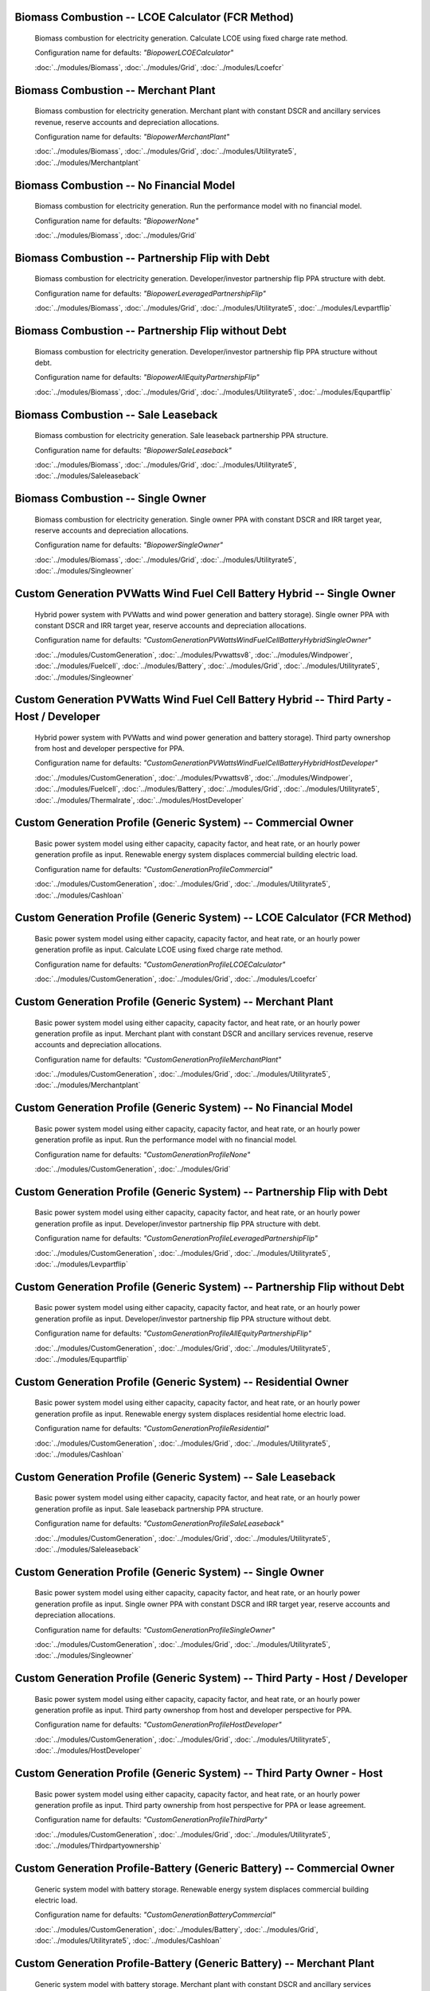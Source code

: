 Biomass Combustion -- LCOE Calculator (FCR Method)
---------------------------------------------------------------------------------

      Biomass combustion for electricity generation. Calculate LCOE using fixed charge rate method.

      Configuration name for defaults: *"BiopowerLCOECalculator"*

      :doc:`../modules/Biomass`, :doc:`../modules/Grid`, :doc:`../modules/Lcoefcr`

Biomass Combustion -- Merchant Plant
---------------------------------------------------------------------------------

      Biomass combustion for electricity generation. Merchant plant with constant DSCR and ancillary services revenue, reserve accounts and depreciation allocations.

      Configuration name for defaults: *"BiopowerMerchantPlant"*

      :doc:`../modules/Biomass`, :doc:`../modules/Grid`, :doc:`../modules/Utilityrate5`, :doc:`../modules/Merchantplant`

Biomass Combustion -- No Financial Model
---------------------------------------------------------------------------------

      Biomass combustion for electricity generation. Run the performance model with no financial model.

      Configuration name for defaults: *"BiopowerNone"*

      :doc:`../modules/Biomass`, :doc:`../modules/Grid`

Biomass Combustion -- Partnership Flip with Debt
---------------------------------------------------------------------------------

      Biomass combustion for electricity generation. Developer/investor partnership flip PPA structure with debt.

      Configuration name for defaults: *"BiopowerLeveragedPartnershipFlip"*

      :doc:`../modules/Biomass`, :doc:`../modules/Grid`, :doc:`../modules/Utilityrate5`, :doc:`../modules/Levpartflip`

Biomass Combustion -- Partnership Flip without Debt
---------------------------------------------------------------------------------

      Biomass combustion for electricity generation. Developer/investor partnership flip PPA structure without debt.

      Configuration name for defaults: *"BiopowerAllEquityPartnershipFlip"*

      :doc:`../modules/Biomass`, :doc:`../modules/Grid`, :doc:`../modules/Utilityrate5`, :doc:`../modules/Equpartflip`

Biomass Combustion -- Sale Leaseback
---------------------------------------------------------------------------------

      Biomass combustion for electricity generation. Sale leaseback partnership PPA structure.

      Configuration name for defaults: *"BiopowerSaleLeaseback"*

      :doc:`../modules/Biomass`, :doc:`../modules/Grid`, :doc:`../modules/Utilityrate5`, :doc:`../modules/Saleleaseback`

Biomass Combustion -- Single Owner
---------------------------------------------------------------------------------

      Biomass combustion for electricity generation. Single owner PPA with constant DSCR and IRR target year, reserve accounts and depreciation allocations.

      Configuration name for defaults: *"BiopowerSingleOwner"*

      :doc:`../modules/Biomass`, :doc:`../modules/Grid`, :doc:`../modules/Utilityrate5`, :doc:`../modules/Singleowner`

Custom Generation PVWatts Wind Fuel Cell Battery Hybrid -- Single Owner
---------------------------------------------------------------------------------

      Hybrid power system with PVWatts and wind power generation and battery storage). Single owner PPA with constant DSCR and IRR target year, reserve accounts and depreciation allocations.

      Configuration name for defaults: *"CustomGenerationPVWattsWindFuelCellBatteryHybridSingleOwner"*

      :doc:`../modules/CustomGeneration`, :doc:`../modules/Pvwattsv8`, :doc:`../modules/Windpower`, :doc:`../modules/Fuelcell`, :doc:`../modules/Battery`, :doc:`../modules/Grid`, :doc:`../modules/Utilityrate5`, :doc:`../modules/Singleowner`

Custom Generation PVWatts Wind Fuel Cell Battery Hybrid -- Third Party - Host / Developer
---------------------------------------------------------------------------------

      Hybrid power system with PVWatts and wind power generation and battery storage). Third party ownershop from host and developer perspective for PPA.

      Configuration name for defaults: *"CustomGenerationPVWattsWindFuelCellBatteryHybridHostDeveloper"*

      :doc:`../modules/CustomGeneration`, :doc:`../modules/Pvwattsv8`, :doc:`../modules/Windpower`, :doc:`../modules/Fuelcell`, :doc:`../modules/Battery`, :doc:`../modules/Grid`, :doc:`../modules/Utilityrate5`, :doc:`../modules/Thermalrate`, :doc:`../modules/HostDeveloper`

Custom Generation Profile (Generic System) -- Commercial Owner
---------------------------------------------------------------------------------

      Basic power system model using either capacity, capacity factor, and heat rate, or an hourly power generation profile as input. Renewable energy system displaces commercial building electric load.

      Configuration name for defaults: *"CustomGenerationProfileCommercial"*

      :doc:`../modules/CustomGeneration`, :doc:`../modules/Grid`, :doc:`../modules/Utilityrate5`, :doc:`../modules/Cashloan`

Custom Generation Profile (Generic System) -- LCOE Calculator (FCR Method)
---------------------------------------------------------------------------------

      Basic power system model using either capacity, capacity factor, and heat rate, or an hourly power generation profile as input. Calculate LCOE using fixed charge rate method.

      Configuration name for defaults: *"CustomGenerationProfileLCOECalculator"*

      :doc:`../modules/CustomGeneration`, :doc:`../modules/Grid`, :doc:`../modules/Lcoefcr`

Custom Generation Profile (Generic System) -- Merchant Plant
---------------------------------------------------------------------------------

      Basic power system model using either capacity, capacity factor, and heat rate, or an hourly power generation profile as input. Merchant plant with constant DSCR and ancillary services revenue, reserve accounts and depreciation allocations.

      Configuration name for defaults: *"CustomGenerationProfileMerchantPlant"*

      :doc:`../modules/CustomGeneration`, :doc:`../modules/Grid`, :doc:`../modules/Utilityrate5`, :doc:`../modules/Merchantplant`

Custom Generation Profile (Generic System) -- No Financial Model
---------------------------------------------------------------------------------

      Basic power system model using either capacity, capacity factor, and heat rate, or an hourly power generation profile as input. Run the performance model with no financial model.

      Configuration name for defaults: *"CustomGenerationProfileNone"*

      :doc:`../modules/CustomGeneration`, :doc:`../modules/Grid`

Custom Generation Profile (Generic System) -- Partnership Flip with Debt
---------------------------------------------------------------------------------

      Basic power system model using either capacity, capacity factor, and heat rate, or an hourly power generation profile as input. Developer/investor partnership flip PPA structure with debt.

      Configuration name for defaults: *"CustomGenerationProfileLeveragedPartnershipFlip"*

      :doc:`../modules/CustomGeneration`, :doc:`../modules/Grid`, :doc:`../modules/Utilityrate5`, :doc:`../modules/Levpartflip`

Custom Generation Profile (Generic System) -- Partnership Flip without Debt
---------------------------------------------------------------------------------

      Basic power system model using either capacity, capacity factor, and heat rate, or an hourly power generation profile as input. Developer/investor partnership flip PPA structure without debt.

      Configuration name for defaults: *"CustomGenerationProfileAllEquityPartnershipFlip"*

      :doc:`../modules/CustomGeneration`, :doc:`../modules/Grid`, :doc:`../modules/Utilityrate5`, :doc:`../modules/Equpartflip`

Custom Generation Profile (Generic System) -- Residential Owner
---------------------------------------------------------------------------------

      Basic power system model using either capacity, capacity factor, and heat rate, or an hourly power generation profile as input. Renewable energy system displaces residential home electric load.

      Configuration name for defaults: *"CustomGenerationProfileResidential"*

      :doc:`../modules/CustomGeneration`, :doc:`../modules/Grid`, :doc:`../modules/Utilityrate5`, :doc:`../modules/Cashloan`

Custom Generation Profile (Generic System) -- Sale Leaseback
---------------------------------------------------------------------------------

      Basic power system model using either capacity, capacity factor, and heat rate, or an hourly power generation profile as input. Sale leaseback partnership PPA structure.

      Configuration name for defaults: *"CustomGenerationProfileSaleLeaseback"*

      :doc:`../modules/CustomGeneration`, :doc:`../modules/Grid`, :doc:`../modules/Utilityrate5`, :doc:`../modules/Saleleaseback`

Custom Generation Profile (Generic System) -- Single Owner
---------------------------------------------------------------------------------

      Basic power system model using either capacity, capacity factor, and heat rate, or an hourly power generation profile as input. Single owner PPA with constant DSCR and IRR target year, reserve accounts and depreciation allocations.

      Configuration name for defaults: *"CustomGenerationProfileSingleOwner"*

      :doc:`../modules/CustomGeneration`, :doc:`../modules/Grid`, :doc:`../modules/Utilityrate5`, :doc:`../modules/Singleowner`

Custom Generation Profile (Generic System) -- Third Party - Host / Developer
---------------------------------------------------------------------------------

      Basic power system model using either capacity, capacity factor, and heat rate, or an hourly power generation profile as input. Third party ownershop from host and developer perspective for PPA.

      Configuration name for defaults: *"CustomGenerationProfileHostDeveloper"*

      :doc:`../modules/CustomGeneration`, :doc:`../modules/Grid`, :doc:`../modules/Utilityrate5`, :doc:`../modules/HostDeveloper`

Custom Generation Profile (Generic System) -- Third Party Owner - Host
---------------------------------------------------------------------------------

      Basic power system model using either capacity, capacity factor, and heat rate, or an hourly power generation profile as input. Third party ownership from host perspective for PPA or lease agreement.

      Configuration name for defaults: *"CustomGenerationProfileThirdParty"*

      :doc:`../modules/CustomGeneration`, :doc:`../modules/Grid`, :doc:`../modules/Utilityrate5`, :doc:`../modules/Thirdpartyownership`

Custom Generation Profile-Battery (Generic Battery) -- Commercial Owner
---------------------------------------------------------------------------------

      Generic system model with battery storage. Renewable energy system displaces commercial building electric load.

      Configuration name for defaults: *"CustomGenerationBatteryCommercial"*

      :doc:`../modules/CustomGeneration`, :doc:`../modules/Battery`, :doc:`../modules/Grid`, :doc:`../modules/Utilityrate5`, :doc:`../modules/Cashloan`

Custom Generation Profile-Battery (Generic Battery) -- Merchant Plant
---------------------------------------------------------------------------------

      Generic system model with battery storage. Merchant plant with constant DSCR and ancillary services revenue, reserve accounts and depreciation allocations.

      Configuration name for defaults: *"CustomGenerationBatteryMerchantPlant"*

      :doc:`../modules/CustomGeneration`, :doc:`../modules/Battery`, :doc:`../modules/Grid`, :doc:`../modules/Utilityrate5`, :doc:`../modules/Merchantplant`

Custom Generation Profile-Battery (Generic Battery) -- Partnership Flip with Debt
---------------------------------------------------------------------------------

      Generic system model with battery storage. Developer/investor partnership flip PPA structure with debt.

      Configuration name for defaults: *"CustomGenerationBatteryLeveragedPartnershipFlip"*

      :doc:`../modules/CustomGeneration`, :doc:`../modules/Battery`, :doc:`../modules/Grid`, :doc:`../modules/Utilityrate5`, :doc:`../modules/Levpartflip`

Custom Generation Profile-Battery (Generic Battery) -- Partnership Flip without Debt
---------------------------------------------------------------------------------

      Generic system model with battery storage. Developer/investor partnership flip PPA structure without debt.

      Configuration name for defaults: *"CustomGenerationBatteryAllEquityPartnershipFlip"*

      :doc:`../modules/CustomGeneration`, :doc:`../modules/Battery`, :doc:`../modules/Grid`, :doc:`../modules/Utilityrate5`, :doc:`../modules/Equpartflip`

Custom Generation Profile-Battery (Generic Battery) -- Residential Owner
---------------------------------------------------------------------------------

      Generic system model with battery storage. Renewable energy system displaces residential home electric load.

      Configuration name for defaults: *"CustomGenerationBatteryResidential"*

      :doc:`../modules/CustomGeneration`, :doc:`../modules/Battery`, :doc:`../modules/Grid`, :doc:`../modules/Utilityrate5`, :doc:`../modules/Cashloan`

Custom Generation Profile-Battery (Generic Battery) -- Sale Leaseback
---------------------------------------------------------------------------------

      Generic system model with battery storage. Sale leaseback partnership PPA structure.

      Configuration name for defaults: *"CustomGenerationBatterySaleLeaseback"*

      :doc:`../modules/CustomGeneration`, :doc:`../modules/Battery`, :doc:`../modules/Grid`, :doc:`../modules/Utilityrate5`, :doc:`../modules/Saleleaseback`

Custom Generation Profile-Battery (Generic Battery) -- Single Owner
---------------------------------------------------------------------------------

      Generic system model with battery storage. Single owner PPA with constant DSCR and IRR target year, reserve accounts and depreciation allocations.

      Configuration name for defaults: *"CustomGenerationBatterySingleOwner"*

      :doc:`../modules/CustomGeneration`, :doc:`../modules/Battery`, :doc:`../modules/Grid`, :doc:`../modules/Utilityrate5`, :doc:`../modules/Singleowner`

Custom Generation Profile-Battery (Generic Battery) -- Third Party - Host / Developer
---------------------------------------------------------------------------------

      Generic system model with battery storage. Third party ownershop from host and developer perspective for PPA.

      Configuration name for defaults: *"CustomGenerationBatteryHostDeveloper"*

      :doc:`../modules/CustomGeneration`, :doc:`../modules/Battery`, :doc:`../modules/Grid`, :doc:`../modules/Utilityrate5`, :doc:`../modules/HostDeveloper`

Custom Generation Profile-Battery (Generic Battery) -- Third Party Owner - Host
---------------------------------------------------------------------------------

      Generic system model with battery storage. Third party ownership from host perspective for PPA or lease agreement.

      Configuration name for defaults: *"CustomGenerationBatteryThirdParty"*

      :doc:`../modules/CustomGeneration`, :doc:`../modules/Battery`, :doc:`../modules/Grid`, :doc:`../modules/Utilityrate5`, :doc:`../modules/Thirdpartyownership`

Detailed PV Model -- Commercial Owner
---------------------------------------------------------------------------------

      Photovoltaic system using detailed photovoltaic model with separate module and inverter component models. Renewable energy system displaces commercial building electric load.

      Configuration name for defaults: *"FlatPlatePVCommercial"*

      :doc:`../modules/Pvsamv1`, :doc:`../modules/Grid`, :doc:`../modules/Utilityrate5`, :doc:`../modules/Cashloan`

Detailed PV Model -- LCOE Calculator (FCR Method)
---------------------------------------------------------------------------------

      Photovoltaic system using detailed photovoltaic model with separate module and inverter component models. Calculate LCOE using fixed charge rate method.

      Configuration name for defaults: *"FlatPlatePVLCOECalculator"*

      :doc:`../modules/Pvsamv1`, :doc:`../modules/Grid`, :doc:`../modules/Lcoefcr`

Detailed PV Model -- Merchant Plant
---------------------------------------------------------------------------------

      Photovoltaic system using detailed photovoltaic model with separate module and inverter component models. Merchant plant with constant DSCR and ancillary services revenue, reserve accounts and depreciation allocations.

      Configuration name for defaults: *"FlatPlatePVMerchantPlant"*

      :doc:`../modules/Pvsamv1`, :doc:`../modules/Grid`, :doc:`../modules/Utilityrate5`, :doc:`../modules/Merchantplant`

Detailed PV Model -- No Financial Model
---------------------------------------------------------------------------------

      Photovoltaic system using detailed photovoltaic model with separate module and inverter component models. Run the performance model with no financial model.

      Configuration name for defaults: *"FlatPlatePVNone"*

      :doc:`../modules/Pvsamv1`, :doc:`../modules/Grid`

Detailed PV Model -- Partnership Flip with Debt
---------------------------------------------------------------------------------

      Photovoltaic system using detailed photovoltaic model with separate module and inverter component models. Developer/investor partnership flip PPA structure with debt.

      Configuration name for defaults: *"FlatPlatePVLeveragedPartnershipFlip"*

      :doc:`../modules/Pvsamv1`, :doc:`../modules/Grid`, :doc:`../modules/Utilityrate5`, :doc:`../modules/Levpartflip`

Detailed PV Model -- Partnership Flip without Debt
---------------------------------------------------------------------------------

      Photovoltaic system using detailed photovoltaic model with separate module and inverter component models. Developer/investor partnership flip PPA structure without debt.

      Configuration name for defaults: *"FlatPlatePVAllEquityPartnershipFlip"*

      :doc:`../modules/Pvsamv1`, :doc:`../modules/Grid`, :doc:`../modules/Utilityrate5`, :doc:`../modules/Equpartflip`

Detailed PV Model -- Residential Owner
---------------------------------------------------------------------------------

      Photovoltaic system using detailed photovoltaic model with separate module and inverter component models. Renewable energy system displaces residential home electric load.

      Configuration name for defaults: *"FlatPlatePVResidential"*

      :doc:`../modules/Belpe`, :doc:`../modules/Pvsamv1`, :doc:`../modules/Grid`, :doc:`../modules/Utilityrate5`, :doc:`../modules/Cashloan`

Detailed PV Model -- Sale Leaseback
---------------------------------------------------------------------------------

      Photovoltaic system using detailed photovoltaic model with separate module and inverter component models. Sale leaseback partnership PPA structure.

      Configuration name for defaults: *"FlatPlatePVSaleLeaseback"*

      :doc:`../modules/Pvsamv1`, :doc:`../modules/Grid`, :doc:`../modules/Utilityrate5`, :doc:`../modules/Saleleaseback`

Detailed PV Model -- Single Owner
---------------------------------------------------------------------------------

      Photovoltaic system using detailed photovoltaic model with separate module and inverter component models. Single owner PPA with constant DSCR and IRR target year, reserve accounts and depreciation allocations.

      Configuration name for defaults: *"FlatPlatePVSingleOwner"*

      :doc:`../modules/Pvsamv1`, :doc:`../modules/Grid`, :doc:`../modules/Utilityrate5`, :doc:`../modules/Singleowner`

Detailed PV Model -- Third Party - Host / Developer
---------------------------------------------------------------------------------

      Photovoltaic system using detailed photovoltaic model with separate module and inverter component models. Third party ownershop from host and developer perspective for PPA.

      Configuration name for defaults: *"FlatPlatePVHostDeveloper"*

      :doc:`../modules/Pvsamv1`, :doc:`../modules/Grid`, :doc:`../modules/Utilityrate5`, :doc:`../modules/HostDeveloper`

Detailed PV Model -- Third Party Owner - Host
---------------------------------------------------------------------------------

      Photovoltaic system using detailed photovoltaic model with separate module and inverter component models. Third party ownership from host perspective for PPA or lease agreement.

      Configuration name for defaults: *"FlatPlatePVThirdParty"*

      :doc:`../modules/Belpe`, :doc:`../modules/Pvsamv1`, :doc:`../modules/Grid`, :doc:`../modules/Utilityrate5`, :doc:`../modules/Thirdpartyownership`

Detailed PV-Battery -- Commercial Owner
---------------------------------------------------------------------------------

      Detailed photovoltaic model with battery storage. Renewable energy system displaces commercial building electric load.

      Configuration name for defaults: *"PVBatteryCommercial"*

      :doc:`../modules/Pvsamv1`, :doc:`../modules/Grid`, :doc:`../modules/Utilityrate5`, :doc:`../modules/Cashloan`

Detailed PV-Battery -- Merchant Plant
---------------------------------------------------------------------------------

      Detailed photovoltaic model with battery storage. Merchant plant with constant DSCR and ancillary services revenue, reserve accounts and depreciation allocations.

      Configuration name for defaults: *"PVBatteryMerchantPlant"*

      :doc:`../modules/Pvsamv1`, :doc:`../modules/Grid`, :doc:`../modules/Utilityrate5`, :doc:`../modules/Merchantplant`

Detailed PV-Battery -- Partnership Flip with Debt
---------------------------------------------------------------------------------

      Detailed photovoltaic model with battery storage. Developer/investor partnership flip PPA structure with debt.

      Configuration name for defaults: *"PVBatteryLeveragedPartnershipFlip"*

      :doc:`../modules/Pvsamv1`, :doc:`../modules/Grid`, :doc:`../modules/Utilityrate5`, :doc:`../modules/Levpartflip`

Detailed PV-Battery -- Partnership Flip without Debt
---------------------------------------------------------------------------------

      Detailed photovoltaic model with battery storage. Developer/investor partnership flip PPA structure without debt.

      Configuration name for defaults: *"PVBatteryAllEquityPartnershipFlip"*

      :doc:`../modules/Pvsamv1`, :doc:`../modules/Grid`, :doc:`../modules/Utilityrate5`, :doc:`../modules/Equpartflip`

Detailed PV-Battery -- Residential Owner
---------------------------------------------------------------------------------

      Detailed photovoltaic model with battery storage. Renewable energy system displaces residential home electric load.

      Configuration name for defaults: *"PVBatteryResidential"*

      :doc:`../modules/Belpe`, :doc:`../modules/Pvsamv1`, :doc:`../modules/Grid`, :doc:`../modules/Utilityrate5`, :doc:`../modules/Cashloan`

Detailed PV-Battery -- Sale Leaseback
---------------------------------------------------------------------------------

      Detailed photovoltaic model with battery storage. Sale leaseback partnership PPA structure.

      Configuration name for defaults: *"PVBatterySaleLeaseback"*

      :doc:`../modules/Pvsamv1`, :doc:`../modules/Grid`, :doc:`../modules/Utilityrate5`, :doc:`../modules/Saleleaseback`

Detailed PV-Battery -- Single Owner
---------------------------------------------------------------------------------

      Detailed photovoltaic model with battery storage. Single owner PPA with constant DSCR and IRR target year, reserve accounts and depreciation allocations.

      Configuration name for defaults: *"PVBatterySingleOwner"*

      :doc:`../modules/Pvsamv1`, :doc:`../modules/Grid`, :doc:`../modules/Utilityrate5`, :doc:`../modules/Singleowner`

Detailed PV-Battery -- Third Party - Host / Developer
---------------------------------------------------------------------------------

      Detailed photovoltaic model with battery storage. Third party ownershop from host and developer perspective for PPA.

      Configuration name for defaults: *"PVBatteryHostDeveloper"*

      :doc:`../modules/Pvsamv1`, :doc:`../modules/Grid`, :doc:`../modules/Utilityrate5`, :doc:`../modules/HostDeveloper`

Detailed PV-Battery -- Third Party Owner - Host
---------------------------------------------------------------------------------

      Detailed photovoltaic model with battery storage. Third party ownership from host perspective for PPA or lease agreement.

      Configuration name for defaults: *"PVBatteryThirdParty"*

      :doc:`../modules/Belpe`, :doc:`../modules/Pvsamv1`, :doc:`../modules/Grid`, :doc:`../modules/Utilityrate5`, :doc:`../modules/Thirdpartyownership`

Electric Thermal Energy Storage -- Single Owner
---------------------------------------------------------------------------------

      Electric thermal energy storage. Single owner PPA with constant DSCR and IRR target year, reserve accounts and depreciation allocations.

      Configuration name for defaults: *"ETESSingleOwner"*

      :doc:`../modules/EtesElectricResistance`, :doc:`../modules/Singleowner`

Fuel Cell - PV - Battery -- Commercial Owner
---------------------------------------------------------------------------------

      Fuel cell with photovoltaic system and optional electric battery for commercial building or PPA project applications. Renewable energy system displaces commercial building electric load.

      Configuration name for defaults: *"FuelCellCommercial"*

      :doc:`../modules/Pvwattsv8`, :doc:`../modules/Fuelcell`, :doc:`../modules/Battery`, :doc:`../modules/Grid`, :doc:`../modules/Utilityrate5`, :doc:`../modules/Thermalrate`, :doc:`../modules/Cashloan`

Fuel Cell - PV - Battery -- Single Owner
---------------------------------------------------------------------------------

      Fuel cell with photovoltaic system and optional electric battery for commercial building or PPA project applications. Single owner PPA with constant DSCR and IRR target year, reserve accounts and depreciation allocations.

      Configuration name for defaults: *"FuelCellSingleOwner"*

      :doc:`../modules/Pvwattsv8`, :doc:`../modules/Fuelcell`, :doc:`../modules/Battery`, :doc:`../modules/Grid`, :doc:`../modules/Utilityrate5`, :doc:`../modules/Thermalrate`, :doc:`../modules/Singleowner`

Generic Solar Model -- Commercial Owner
---------------------------------------------------------------------------------

      CSP power system with solar field modeled using a table of optical efficiency values. Renewable energy system displaces commercial building electric load.

      Configuration name for defaults: *"GenericCSPSystemCommercial"*

      :doc:`../modules/TcsgenericSolar`, :doc:`../modules/Grid`, :doc:`../modules/Utilityrate5`, :doc:`../modules/Cashloan`

Generic Solar Model -- LCOE Calculator (FCR Method)
---------------------------------------------------------------------------------

      CSP power system with solar field modeled using a table of optical efficiency values. Calculate LCOE using fixed charge rate method.

      Configuration name for defaults: *"GenericCSPSystemLCOECalculator"*

      :doc:`../modules/TcsgenericSolar`, :doc:`../modules/Grid`, :doc:`../modules/Lcoefcr`

Generic Solar Model -- Merchant Plant
---------------------------------------------------------------------------------

      CSP power system with solar field modeled using a table of optical efficiency values. Merchant plant with constant DSCR and ancillary services revenue, reserve accounts and depreciation allocations.

      Configuration name for defaults: *"GenericCSPSystemMerchantPlant"*

      :doc:`../modules/TcsgenericSolar`, :doc:`../modules/Grid`, :doc:`../modules/Utilityrate5`, :doc:`../modules/Merchantplant`

Generic Solar Model -- No Financial Model
---------------------------------------------------------------------------------

      CSP power system with solar field modeled using a table of optical efficiency values. Run the performance model with no financial model.

      Configuration name for defaults: *"GenericCSPSystemNone"*

      :doc:`../modules/TcsgenericSolar`, :doc:`../modules/Grid`

Generic Solar Model -- Partnership Flip with Debt
---------------------------------------------------------------------------------

      CSP power system with solar field modeled using a table of optical efficiency values. Developer/investor partnership flip PPA structure with debt.

      Configuration name for defaults: *"GenericCSPSystemLeveragedPartnershipFlip"*

      :doc:`../modules/TcsgenericSolar`, :doc:`../modules/Grid`, :doc:`../modules/Utilityrate5`, :doc:`../modules/Levpartflip`

Generic Solar Model -- Partnership Flip without Debt
---------------------------------------------------------------------------------

      CSP power system with solar field modeled using a table of optical efficiency values. Developer/investor partnership flip PPA structure without debt.

      Configuration name for defaults: *"GenericCSPSystemAllEquityPartnershipFlip"*

      :doc:`../modules/TcsgenericSolar`, :doc:`../modules/Grid`, :doc:`../modules/Utilityrate5`, :doc:`../modules/Equpartflip`

Generic Solar Model -- Sale Leaseback
---------------------------------------------------------------------------------

      CSP power system with solar field modeled using a table of optical efficiency values. Sale leaseback partnership PPA structure.

      Configuration name for defaults: *"GenericCSPSystemSaleLeaseback"*

      :doc:`../modules/TcsgenericSolar`, :doc:`../modules/Grid`, :doc:`../modules/Utilityrate5`, :doc:`../modules/Saleleaseback`

Generic Solar Model -- Single Owner
---------------------------------------------------------------------------------

      CSP power system with solar field modeled using a table of optical efficiency values. Single owner PPA with constant DSCR and IRR target year, reserve accounts and depreciation allocations.

      Configuration name for defaults: *"GenericCSPSystemSingleOwner"*

      :doc:`../modules/TcsgenericSolar`, :doc:`../modules/Grid`, :doc:`../modules/Utilityrate5`, :doc:`../modules/Singleowner`

Geothermal -- LCOE Calculator (FCR Method)
---------------------------------------------------------------------------------

      Geothermal power model for hydrothermal and EGS systems with flash or binary conversion. Calculate LCOE using fixed charge rate method.

      Configuration name for defaults: *"GeothermalPowerLCOECalculator"*

      :doc:`../modules/Geothermal`, :doc:`../modules/Grid`, :doc:`../modules/Lcoefcr`

Geothermal -- Merchant Plant
---------------------------------------------------------------------------------

      Geothermal power model for hydrothermal and EGS systems with flash or binary conversion. Merchant plant with constant DSCR and ancillary services revenue, reserve accounts and depreciation allocations.

      Configuration name for defaults: *"GeothermalPowerMerchantPlant"*

      :doc:`../modules/Geothermal`, :doc:`../modules/Grid`, :doc:`../modules/Utilityrate5`, :doc:`../modules/Merchantplant`

Geothermal -- No Financial Model
---------------------------------------------------------------------------------

      Geothermal power model for hydrothermal and EGS systems with flash or binary conversion. Run the performance model with no financial model.

      Configuration name for defaults: *"GeothermalPowerNone"*

      :doc:`../modules/Geothermal`, :doc:`../modules/Grid`

Geothermal -- Partnership Flip with Debt
---------------------------------------------------------------------------------

      Geothermal power model for hydrothermal and EGS systems with flash or binary conversion. Developer/investor partnership flip PPA structure with debt.

      Configuration name for defaults: *"GeothermalPowerLeveragedPartnershipFlip"*

      :doc:`../modules/Geothermal`, :doc:`../modules/Grid`, :doc:`../modules/Utilityrate5`, :doc:`../modules/Levpartflip`

Geothermal -- Partnership Flip without Debt
---------------------------------------------------------------------------------

      Geothermal power model for hydrothermal and EGS systems with flash or binary conversion. Developer/investor partnership flip PPA structure without debt.

      Configuration name for defaults: *"GeothermalPowerAllEquityPartnershipFlip"*

      :doc:`../modules/Geothermal`, :doc:`../modules/Grid`, :doc:`../modules/Utilityrate5`, :doc:`../modules/Equpartflip`

Geothermal -- Sale Leaseback
---------------------------------------------------------------------------------

      Geothermal power model for hydrothermal and EGS systems with flash or binary conversion. Sale leaseback partnership PPA structure.

      Configuration name for defaults: *"GeothermalPowerSaleLeaseback"*

      :doc:`../modules/Geothermal`, :doc:`../modules/Grid`, :doc:`../modules/Utilityrate5`, :doc:`../modules/Saleleaseback`

Geothermal -- Single Owner
---------------------------------------------------------------------------------

      Geothermal power model for hydrothermal and EGS systems with flash or binary conversion. Single owner PPA with constant DSCR and IRR target year, reserve accounts and depreciation allocations.

      Configuration name for defaults: *"GeothermalPowerSingleOwner"*

      :doc:`../modules/Geothermal`, :doc:`../modules/Grid`, :doc:`../modules/Utilityrate5`, :doc:`../modules/Singleowner`

High Concentration PV -- LCOE Calculator (FCR Method)
---------------------------------------------------------------------------------

      Concentrating photovoltaic system with a high concentration photovoltaic module model and separate inverter model. Calculate LCOE using fixed charge rate method.

      Configuration name for defaults: *"HighXConcentratingPVLCOECalculator"*

      :doc:`../modules/Hcpv`, :doc:`../modules/Grid`, :doc:`../modules/Lcoefcr`

High Concentration PV -- Merchant Plant
---------------------------------------------------------------------------------

      Concentrating photovoltaic system with a high concentration photovoltaic module model and separate inverter model. Merchant plant with constant DSCR and ancillary services revenue, reserve accounts and depreciation allocations.

      Configuration name for defaults: *"HighXConcentratingPVMerchantPlant"*

      :doc:`../modules/Hcpv`, :doc:`../modules/Grid`, :doc:`../modules/Utilityrate5`, :doc:`../modules/Merchantplant`

High Concentration PV -- No Financial Model
---------------------------------------------------------------------------------

      Concentrating photovoltaic system with a high concentration photovoltaic module model and separate inverter model. Run the performance model with no financial model.

      Configuration name for defaults: *"HighXConcentratingPVNone"*

      :doc:`../modules/Hcpv`, :doc:`../modules/Grid`

High Concentration PV -- Partnership Flip with Debt
---------------------------------------------------------------------------------

      Concentrating photovoltaic system with a high concentration photovoltaic module model and separate inverter model. Developer/investor partnership flip PPA structure with debt.

      Configuration name for defaults: *"HighXConcentratingPVLeveragedPartnershipFlip"*

      :doc:`../modules/Hcpv`, :doc:`../modules/Grid`, :doc:`../modules/Utilityrate5`, :doc:`../modules/Levpartflip`

High Concentration PV -- Partnership Flip without Debt
---------------------------------------------------------------------------------

      Concentrating photovoltaic system with a high concentration photovoltaic module model and separate inverter model. Developer/investor partnership flip PPA structure without debt.

      Configuration name for defaults: *"HighXConcentratingPVAllEquityPartnershipFlip"*

      :doc:`../modules/Hcpv`, :doc:`../modules/Grid`, :doc:`../modules/Utilityrate5`, :doc:`../modules/Equpartflip`

High Concentration PV -- Sale Leaseback
---------------------------------------------------------------------------------

      Concentrating photovoltaic system with a high concentration photovoltaic module model and separate inverter model. Sale leaseback partnership PPA structure.

      Configuration name for defaults: *"HighXConcentratingPVSaleLeaseback"*

      :doc:`../modules/Hcpv`, :doc:`../modules/Grid`, :doc:`../modules/Utilityrate5`, :doc:`../modules/Saleleaseback`

High Concentration PV -- Single Owner
---------------------------------------------------------------------------------

      Concentrating photovoltaic system with a high concentration photovoltaic module model and separate inverter model. Single owner PPA with constant DSCR and IRR target year, reserve accounts and depreciation allocations.

      Configuration name for defaults: *"HighXConcentratingPVSingleOwner"*

      :doc:`../modules/Hcpv`, :doc:`../modules/Grid`, :doc:`../modules/Utilityrate5`, :doc:`../modules/Singleowner`

Linear Direct Steam -- 
---------------------------------------------------------------------------------

      Industrial process heat linear Fresnel collector system. .

      Configuration name for defaults: *"DSGLIPHLCOHCalculator"*

      :doc:`../modules/LinearFresnelDsgIph`, :doc:`../modules/IphToLcoefcr`, :doc:`../modules/Lcoefcr`

Linear Direct Steam -- No Financial Model
---------------------------------------------------------------------------------

      Industrial process heat linear Fresnel collector system. Run the performance model with no financial model.

      Configuration name for defaults: *"DSGLIPHNone"*

      :doc:`../modules/LinearFresnelDsgIph`

Linear Direct Steam -- Single Owner
---------------------------------------------------------------------------------

      Industrial process heat linear Fresnel collector system. Single owner PPA with constant DSCR and IRR target year, reserve accounts and depreciation allocations.

      Configuration name for defaults: *"DSGLIPHSingleOwner"*

      :doc:`../modules/LinearFresnelDsgIph`, :doc:`../modules/Utilityrate5`, :doc:`../modules/SingleownerHeat`

Linear Fresnel Direct Steam -- Commercial Owner
---------------------------------------------------------------------------------

      CSP power system that uses long small mirrors to line focus sunlight on fixed receiver tubes mounted above them.. Renewable energy system displaces commercial building electric load.

      Configuration name for defaults: *"DSLFCommercial"*

      :doc:`../modules/TcslinearFresnel`, :doc:`../modules/Grid`, :doc:`../modules/Utilityrate5`, :doc:`../modules/Cashloan`

Linear Fresnel Direct Steam -- LCOE Calculator (FCR Method)
---------------------------------------------------------------------------------

      CSP power system that uses long small mirrors to line focus sunlight on fixed receiver tubes mounted above them.. Calculate LCOE using fixed charge rate method.

      Configuration name for defaults: *"DSLFLCOECalculator"*

      :doc:`../modules/TcslinearFresnel`, :doc:`../modules/Grid`, :doc:`../modules/Lcoefcr`

Linear Fresnel Direct Steam -- Merchant Plant
---------------------------------------------------------------------------------

      CSP power system that uses long small mirrors to line focus sunlight on fixed receiver tubes mounted above them.. Merchant plant with constant DSCR and ancillary services revenue, reserve accounts and depreciation allocations.

      Configuration name for defaults: *"DSLFMerchantPlant"*

      :doc:`../modules/TcslinearFresnel`, :doc:`../modules/Grid`, :doc:`../modules/Utilityrate5`, :doc:`../modules/Merchantplant`

Linear Fresnel Direct Steam -- No Financial Model
---------------------------------------------------------------------------------

      CSP power system that uses long small mirrors to line focus sunlight on fixed receiver tubes mounted above them.. Run the performance model with no financial model.

      Configuration name for defaults: *"DSLFNone"*

      :doc:`../modules/TcslinearFresnel`, :doc:`../modules/Grid`

Linear Fresnel Direct Steam -- Partnership Flip with Debt
---------------------------------------------------------------------------------

      CSP power system that uses long small mirrors to line focus sunlight on fixed receiver tubes mounted above them.. Developer/investor partnership flip PPA structure with debt.

      Configuration name for defaults: *"DSLFLeveragedPartnershipFlip"*

      :doc:`../modules/TcslinearFresnel`, :doc:`../modules/Grid`, :doc:`../modules/Utilityrate5`, :doc:`../modules/Levpartflip`

Linear Fresnel Direct Steam -- Partnership Flip without Debt
---------------------------------------------------------------------------------

      CSP power system that uses long small mirrors to line focus sunlight on fixed receiver tubes mounted above them.. Developer/investor partnership flip PPA structure without debt.

      Configuration name for defaults: *"DSLFAllEquityPartnershipFlip"*

      :doc:`../modules/TcslinearFresnel`, :doc:`../modules/Grid`, :doc:`../modules/Utilityrate5`, :doc:`../modules/Equpartflip`

Linear Fresnel Direct Steam -- Sale Leaseback
---------------------------------------------------------------------------------

      CSP power system that uses long small mirrors to line focus sunlight on fixed receiver tubes mounted above them.. Sale leaseback partnership PPA structure.

      Configuration name for defaults: *"DSLFSaleLeaseback"*

      :doc:`../modules/TcslinearFresnel`, :doc:`../modules/Grid`, :doc:`../modules/Utilityrate5`, :doc:`../modules/Saleleaseback`

Linear Fresnel Direct Steam -- Single Owner
---------------------------------------------------------------------------------

      CSP power system that uses long small mirrors to line focus sunlight on fixed receiver tubes mounted above them.. Single owner PPA with constant DSCR and IRR target year, reserve accounts and depreciation allocations.

      Configuration name for defaults: *"DSLFSingleOwner"*

      :doc:`../modules/TcslinearFresnel`, :doc:`../modules/Grid`, :doc:`../modules/Utilityrate5`, :doc:`../modules/Singleowner`

Linear Fresnel Molten Salt -- Merchant Plant
---------------------------------------------------------------------------------

      CSP power system that uses long small mirrors to line focus sunlight on fixed receiver tubes mounted above them.. Merchant plant with constant DSCR and ancillary services revenue, reserve accounts and depreciation allocations.

      Configuration name for defaults: *"MSLFMerchantPlant"*

      :doc:`../modules/FresnelPhysical`, :doc:`../modules/Grid`, :doc:`../modules/Utilityrate5`, :doc:`../modules/Merchantplant`

Linear Fresnel Molten Salt -- Partnership Flip with Debt
---------------------------------------------------------------------------------

      CSP power system that uses long small mirrors to line focus sunlight on fixed receiver tubes mounted above them.. Developer/investor partnership flip PPA structure with debt.

      Configuration name for defaults: *"MSLFLeveragedPartnershipFlip"*

      :doc:`../modules/FresnelPhysical`, :doc:`../modules/Grid`, :doc:`../modules/Utilityrate5`, :doc:`../modules/Levpartflip`

Linear Fresnel Molten Salt -- Partnership Flip without Debt
---------------------------------------------------------------------------------

      CSP power system that uses long small mirrors to line focus sunlight on fixed receiver tubes mounted above them.. Developer/investor partnership flip PPA structure without debt.

      Configuration name for defaults: *"MSLFAllEquityPartnershipFlip"*

      :doc:`../modules/FresnelPhysical`, :doc:`../modules/Grid`, :doc:`../modules/Utilityrate5`, :doc:`../modules/Equpartflip`

Linear Fresnel Molten Salt -- Sale Leaseback
---------------------------------------------------------------------------------

      CSP power system that uses long small mirrors to line focus sunlight on fixed receiver tubes mounted above them.. Sale leaseback partnership PPA structure.

      Configuration name for defaults: *"MSLFSaleLeaseback"*

      :doc:`../modules/FresnelPhysical`, :doc:`../modules/Grid`, :doc:`../modules/Utilityrate5`, :doc:`../modules/Saleleaseback`

Linear Fresnel Molten Salt -- Single Owner
---------------------------------------------------------------------------------

      CSP power system that uses long small mirrors to line focus sunlight on fixed receiver tubes mounted above them.. Single owner PPA with constant DSCR and IRR target year, reserve accounts and depreciation allocations.

      Configuration name for defaults: *"MSLFSingleOwner"*

      :doc:`../modules/FresnelPhysical`, :doc:`../modules/Grid`, :doc:`../modules/Utilityrate5`, :doc:`../modules/Singleowner`

Linear Molten Salt -- 
---------------------------------------------------------------------------------

      Industrial process heat linear collector system with molten salt heat transfer fluid. .

      Configuration name for defaults: *"MSLFIPHLCOHCalculator"*

      :doc:`../modules/FresnelPhysicalIph`, :doc:`../modules/LcoefcrDesign`

Linear Molten Salt -- Commercial Owner
---------------------------------------------------------------------------------

      Industrial process heat linear collector system with molten salt heat transfer fluid. Renewable energy system displaces commercial building electric load.

      Configuration name for defaults: *"MSLFIPHCommercial"*

      :doc:`../modules/FresnelPhysicalIph`, :doc:`../modules/Utilityrate5`, :doc:`../modules/ThermalrateIph`, :doc:`../modules/CashloanHeat`

Linear Molten Salt -- No Financial Model
---------------------------------------------------------------------------------

      Industrial process heat linear collector system with molten salt heat transfer fluid. Run the performance model with no financial model.

      Configuration name for defaults: *"MSLFIPHNone"*

      :doc:`../modules/FresnelPhysicalIph`

Linear Molten Salt -- Single Owner
---------------------------------------------------------------------------------

      Industrial process heat linear collector system with molten salt heat transfer fluid. Single owner PPA with constant DSCR and IRR target year, reserve accounts and depreciation allocations.

      Configuration name for defaults: *"MSLFIPHSingleOwner"*

      :doc:`../modules/FresnelPhysicalIph`, :doc:`../modules/Utilityrate5`, :doc:`../modules/SingleownerHeat`

PVWatts -- Commercial Owner
---------------------------------------------------------------------------------

      Photovoltaic system using basic NREL PVWatts V8 algorithm. Does not do detailed degradation or loss modeling. If those are important, please use pvsamv1.. Renewable energy system displaces commercial building electric load.

      Configuration name for defaults: *"PVWattsCommercial"*

      :doc:`../modules/Pvwattsv8`, :doc:`../modules/Grid`, :doc:`../modules/Utilityrate5`, :doc:`../modules/Cashloan`

PVWatts -- Community Solar
---------------------------------------------------------------------------------

      Photovoltaic system using basic NREL PVWatts V8 algorithm. Does not do detailed degradation or loss modeling. If those are important, please use pvsamv1.. Community solar owner model.

      Configuration name for defaults: *"PVWattsCommunitySolar"*

      :doc:`../modules/Pvwattsv8`, :doc:`../modules/Grid`, :doc:`../modules/Communitysolar`

PVWatts -- LCOE Calculator (FCR Method)
---------------------------------------------------------------------------------

      Photovoltaic system using basic NREL PVWatts V8 algorithm. Does not do detailed degradation or loss modeling. If those are important, please use pvsamv1.. Calculate LCOE using fixed charge rate method.

      Configuration name for defaults: *"PVWattsLCOECalculator"*

      :doc:`../modules/Pvwattsv8`, :doc:`../modules/Grid`, :doc:`../modules/Lcoefcr`

PVWatts -- Merchant Plant
---------------------------------------------------------------------------------

      Photovoltaic system using basic NREL PVWatts V8 algorithm. Does not do detailed degradation or loss modeling. If those are important, please use pvsamv1.. Merchant plant with constant DSCR and ancillary services revenue, reserve accounts and depreciation allocations.

      Configuration name for defaults: *"PVWattsMerchantPlant"*

      :doc:`../modules/Pvwattsv8`, :doc:`../modules/Grid`, :doc:`../modules/Utilityrate5`, :doc:`../modules/Merchantplant`

PVWatts -- No Financial Model
---------------------------------------------------------------------------------

      Photovoltaic system using basic NREL PVWatts V8 algorithm. Does not do detailed degradation or loss modeling. If those are important, please use pvsamv1.. Run the performance model with no financial model.

      Configuration name for defaults: *"PVWattsNone"*

      :doc:`../modules/Pvwattsv8`, :doc:`../modules/Grid`

PVWatts -- Partnership Flip with Debt
---------------------------------------------------------------------------------

      Photovoltaic system using basic NREL PVWatts V8 algorithm. Does not do detailed degradation or loss modeling. If those are important, please use pvsamv1.. Developer/investor partnership flip PPA structure with debt.

      Configuration name for defaults: *"PVWattsLeveragedPartnershipFlip"*

      :doc:`../modules/Pvwattsv8`, :doc:`../modules/Grid`, :doc:`../modules/Utilityrate5`, :doc:`../modules/Levpartflip`

PVWatts -- Partnership Flip without Debt
---------------------------------------------------------------------------------

      Photovoltaic system using basic NREL PVWatts V8 algorithm. Does not do detailed degradation or loss modeling. If those are important, please use pvsamv1.. Developer/investor partnership flip PPA structure without debt.

      Configuration name for defaults: *"PVWattsAllEquityPartnershipFlip"*

      :doc:`../modules/Pvwattsv8`, :doc:`../modules/Grid`, :doc:`../modules/Utilityrate5`, :doc:`../modules/Equpartflip`

PVWatts -- Residential Owner
---------------------------------------------------------------------------------

      Photovoltaic system using basic NREL PVWatts V8 algorithm. Does not do detailed degradation or loss modeling. If those are important, please use pvsamv1.. Renewable energy system displaces residential home electric load.

      Configuration name for defaults: *"PVWattsResidential"*

      :doc:`../modules/Pvwattsv8`, :doc:`../modules/Belpe`, :doc:`../modules/Grid`, :doc:`../modules/Utilityrate5`, :doc:`../modules/Cashloan`

PVWatts -- Sale Leaseback
---------------------------------------------------------------------------------

      Photovoltaic system using basic NREL PVWatts V8 algorithm. Does not do detailed degradation or loss modeling. If those are important, please use pvsamv1.. Sale leaseback partnership PPA structure.

      Configuration name for defaults: *"PVWattsSaleLeaseback"*

      :doc:`../modules/Pvwattsv8`, :doc:`../modules/Grid`, :doc:`../modules/Utilityrate5`, :doc:`../modules/Saleleaseback`

PVWatts -- Single Owner
---------------------------------------------------------------------------------

      Photovoltaic system using basic NREL PVWatts V8 algorithm. Does not do detailed degradation or loss modeling. If those are important, please use pvsamv1.. Single owner PPA with constant DSCR and IRR target year, reserve accounts and depreciation allocations.

      Configuration name for defaults: *"PVWattsSingleOwner"*

      :doc:`../modules/Pvwattsv8`, :doc:`../modules/Grid`, :doc:`../modules/Utilityrate5`, :doc:`../modules/Singleowner`

PVWatts -- Third Party - Host / Developer
---------------------------------------------------------------------------------

      Photovoltaic system using basic NREL PVWatts V8 algorithm. Does not do detailed degradation or loss modeling. If those are important, please use pvsamv1.. Third party ownershop from host and developer perspective for PPA.

      Configuration name for defaults: *"PVWattsHostDeveloper"*

      :doc:`../modules/Pvwattsv8`, :doc:`../modules/Grid`, :doc:`../modules/Utilityrate5`, :doc:`../modules/HostDeveloper`

PVWatts -- Third Party Owner - Host
---------------------------------------------------------------------------------

      Photovoltaic system using basic NREL PVWatts V8 algorithm. Does not do detailed degradation or loss modeling. If those are important, please use pvsamv1.. Third party ownership from host perspective for PPA or lease agreement.

      Configuration name for defaults: *"PVWattsThirdParty"*

      :doc:`../modules/Pvwattsv8`, :doc:`../modules/Belpe`, :doc:`../modules/Grid`, :doc:`../modules/Utilityrate5`, :doc:`../modules/Thirdpartyownership`

PVWatts Wind Battery Hybrid -- Single Owner
---------------------------------------------------------------------------------

      Hybrid power system with PVWatts and wind power generation and battery storage). Single owner PPA with constant DSCR and IRR target year, reserve accounts and depreciation allocations.

      Configuration name for defaults: *"PVWattsWindBatteryHybridSingleOwner"*

      :doc:`../modules/Pvwattsv8`, :doc:`../modules/Windpower`, :doc:`../modules/Battery`, :doc:`../modules/Grid`, :doc:`../modules/Utilityrate5`, :doc:`../modules/Singleowner`

PVWatts Wind Battery Hybrid -- Third Party - Host / Developer
---------------------------------------------------------------------------------

      Hybrid power system with PVWatts and wind power generation and battery storage). Third party ownershop from host and developer perspective for PPA.

      Configuration name for defaults: *"PVWattsWindBatteryHybridHostDeveloper"*

      :doc:`../modules/Pvwattsv8`, :doc:`../modules/Windpower`, :doc:`../modules/Battery`, :doc:`../modules/Grid`, :doc:`../modules/Utilityrate5`, :doc:`../modules/HostDeveloper`

PVWatts Wind Fuel Cell Battery Hybrid -- Single Owner
---------------------------------------------------------------------------------

      Hybrid power system with PVWatts and wind power generation, fuel cell, and battery storage). Single owner PPA with constant DSCR and IRR target year, reserve accounts and depreciation allocations.

      Configuration name for defaults: *"PVWattsWindFuelCellBatteryHybridSingleOwner"*

      :doc:`../modules/Pvwattsv8`, :doc:`../modules/Windpower`, :doc:`../modules/Fuelcell`, :doc:`../modules/Battery`, :doc:`../modules/Grid`, :doc:`../modules/Utilityrate5`, :doc:`../modules/Singleowner`

PVWatts Wind Fuel Cell Battery Hybrid -- Third Party - Host / Developer
---------------------------------------------------------------------------------

      Hybrid power system with PVWatts and wind power generation, fuel cell, and battery storage). Third party ownershop from host and developer perspective for PPA.

      Configuration name for defaults: *"PVWattsWindFuelCellBatteryHybridHostDeveloper"*

      :doc:`../modules/Pvwattsv8`, :doc:`../modules/Windpower`, :doc:`../modules/Fuelcell`, :doc:`../modules/Battery`, :doc:`../modules/Grid`, :doc:`../modules/Utilityrate5`, :doc:`../modules/Thermalrate`, :doc:`../modules/HostDeveloper`

PVWatts-Battery -- Commercial Owner
---------------------------------------------------------------------------------

      PVWatts system model with battery storage. Renewable energy system displaces commercial building electric load.

      Configuration name for defaults: *"PVWattsBatteryCommercial"*

      :doc:`../modules/Pvwattsv8`, :doc:`../modules/Battwatts`, :doc:`../modules/Grid`, :doc:`../modules/Utilityrate5`, :doc:`../modules/Cashloan`

PVWatts-Battery -- Residential Owner
---------------------------------------------------------------------------------

      PVWatts system model with battery storage. Renewable energy system displaces residential home electric load.

      Configuration name for defaults: *"PVWattsBatteryResidential"*

      :doc:`../modules/Pvwattsv8`, :doc:`../modules/Belpe`, :doc:`../modules/Battwatts`, :doc:`../modules/Grid`, :doc:`../modules/Utilityrate5`, :doc:`../modules/Cashloan`

PVWatts-Battery -- Third Party - Host / Developer
---------------------------------------------------------------------------------

      PVWatts system model with battery storage. Third party ownershop from host and developer perspective for PPA.

      Configuration name for defaults: *"PVWattsBatteryHostDeveloper"*

      :doc:`../modules/Pvwattsv8`, :doc:`../modules/Battwatts`, :doc:`../modules/Grid`, :doc:`../modules/Utilityrate5`, :doc:`../modules/HostDeveloper`

PVWatts-Battery -- Third Party Owner - Host
---------------------------------------------------------------------------------

      PVWatts system model with battery storage. Third party ownership from host perspective for PPA or lease agreement.

      Configuration name for defaults: *"PVWattsBatteryThirdParty"*

      :doc:`../modules/Pvwattsv8`, :doc:`../modules/Belpe`, :doc:`../modules/Battwatts`, :doc:`../modules/Grid`, :doc:`../modules/Utilityrate5`, :doc:`../modules/Thirdpartyownership`

Parabolic Trough -- 
---------------------------------------------------------------------------------

      Industrial process heat parabolic trough system using heat transfer and thermodynamic component models. .

      Configuration name for defaults: *"PhysicalTroughIPHLCOHCalculator"*

      :doc:`../modules/TroughPhysicalIph`, :doc:`../modules/LcoefcrDesign`

Parabolic Trough -- Commercial Owner
---------------------------------------------------------------------------------

      Industrial process heat parabolic trough system using heat transfer and thermodynamic component models. Renewable energy system displaces commercial building electric load.

      Configuration name for defaults: *"PhysicalTroughIPHCommercial"*

      :doc:`../modules/TroughPhysicalIph`, :doc:`../modules/Utilityrate5`, :doc:`../modules/ThermalrateIph`, :doc:`../modules/CashloanHeat`

Parabolic Trough -- No Financial Model
---------------------------------------------------------------------------------

      Industrial process heat parabolic trough system using heat transfer and thermodynamic component models. Run the performance model with no financial model.

      Configuration name for defaults: *"PhysicalTroughIPHNone"*

      :doc:`../modules/TroughPhysicalIph`

Parabolic Trough -- Single Owner
---------------------------------------------------------------------------------

      Industrial process heat parabolic trough system using heat transfer and thermodynamic component models. Single owner PPA with constant DSCR and IRR target year, reserve accounts and depreciation allocations.

      Configuration name for defaults: *"PhysicalTroughIPHSingleOwner"*

      :doc:`../modules/TroughPhysicalIph`, :doc:`../modules/Utilityrate5`, :doc:`../modules/SingleownerHeat`

Parabolic Trough Empirical Model -- Commercial Owner
---------------------------------------------------------------------------------

      CSP parabolic trough system using model with empirically-derived coefficients and equations. Renewable energy system displaces commercial building electric load.

      Configuration name for defaults: *"EmpiricalTroughCommercial"*

      :doc:`../modules/TcstroughEmpirical`, :doc:`../modules/Utilityrate5`, :doc:`../modules/Cashloan`

Parabolic Trough Empirical Model -- LCOE Calculator (FCR Method)
---------------------------------------------------------------------------------

      CSP parabolic trough system using model with empirically-derived coefficients and equations. Calculate LCOE using fixed charge rate method.

      Configuration name for defaults: *"EmpiricalTroughLCOECalculator"*

      :doc:`../modules/TcstroughEmpirical`, :doc:`../modules/Lcoefcr`

Parabolic Trough Empirical Model -- Merchant Plant
---------------------------------------------------------------------------------

      CSP parabolic trough system using model with empirically-derived coefficients and equations. Merchant plant with constant DSCR and ancillary services revenue, reserve accounts and depreciation allocations.

      Configuration name for defaults: *"EmpiricalTroughMerchantPlant"*

      :doc:`../modules/TcstroughEmpirical`, :doc:`../modules/Utilityrate5`, :doc:`../modules/Merchantplant`

Parabolic Trough Empirical Model -- No Financial Model
---------------------------------------------------------------------------------

      CSP parabolic trough system using model with empirically-derived coefficients and equations. Run the performance model with no financial model.

      Configuration name for defaults: *"EmpiricalTroughNone"*

      :doc:`../modules/TcstroughEmpirical`

Parabolic Trough Empirical Model -- Partnership Flip with Debt
---------------------------------------------------------------------------------

      CSP parabolic trough system using model with empirically-derived coefficients and equations. Developer/investor partnership flip PPA structure with debt.

      Configuration name for defaults: *"EmpiricalTroughLeveragedPartnershipFlip"*

      :doc:`../modules/TcstroughEmpirical`, :doc:`../modules/Utilityrate5`, :doc:`../modules/Levpartflip`

Parabolic Trough Empirical Model -- Partnership Flip without Debt
---------------------------------------------------------------------------------

      CSP parabolic trough system using model with empirically-derived coefficients and equations. Developer/investor partnership flip PPA structure without debt.

      Configuration name for defaults: *"EmpiricalTroughAllEquityPartnershipFlip"*

      :doc:`../modules/TcstroughEmpirical`, :doc:`../modules/Utilityrate5`, :doc:`../modules/Equpartflip`

Parabolic Trough Empirical Model -- Sale Leaseback
---------------------------------------------------------------------------------

      CSP parabolic trough system using model with empirically-derived coefficients and equations. Sale leaseback partnership PPA structure.

      Configuration name for defaults: *"EmpiricalTroughSaleLeaseback"*

      :doc:`../modules/TcstroughEmpirical`, :doc:`../modules/Utilityrate5`, :doc:`../modules/Saleleaseback`

Parabolic Trough Empirical Model -- Single Owner
---------------------------------------------------------------------------------

      CSP parabolic trough system using model with empirically-derived coefficients and equations. Single owner PPA with constant DSCR and IRR target year, reserve accounts and depreciation allocations.

      Configuration name for defaults: *"EmpiricalTroughSingleOwner"*

      :doc:`../modules/TcstroughEmpirical`, :doc:`../modules/Utilityrate5`, :doc:`../modules/Singleowner`

Parabolic Trough Physical Model -- Commercial Owner
---------------------------------------------------------------------------------

      CSP parabolic trough system using heat transfer and thermodynamic component models. Renewable energy system displaces commercial building electric load.

      Configuration name for defaults: *"PhysicalTroughCommercial"*

      :doc:`../modules/TroughPhysical`, :doc:`../modules/Grid`, :doc:`../modules/Utilityrate5`, :doc:`../modules/Cashloan`

Parabolic Trough Physical Model -- LCOE Calculator (FCR Method)
---------------------------------------------------------------------------------

      CSP parabolic trough system using heat transfer and thermodynamic component models. Calculate LCOE using fixed charge rate method.

      Configuration name for defaults: *"PhysicalTroughLCOECalculator"*

      :doc:`../modules/TroughPhysical`, :doc:`../modules/Grid`, :doc:`../modules/Lcoefcr`

Parabolic Trough Physical Model -- Merchant Plant
---------------------------------------------------------------------------------

      CSP parabolic trough system using heat transfer and thermodynamic component models. Merchant plant with constant DSCR and ancillary services revenue, reserve accounts and depreciation allocations.

      Configuration name for defaults: *"PhysicalTroughMerchantPlant"*

      :doc:`../modules/TroughPhysical`, :doc:`../modules/Grid`, :doc:`../modules/Utilityrate5`, :doc:`../modules/Merchantplant`

Parabolic Trough Physical Model -- No Financial Model
---------------------------------------------------------------------------------

      CSP parabolic trough system using heat transfer and thermodynamic component models. Run the performance model with no financial model.

      Configuration name for defaults: *"PhysicalTroughNone"*

      :doc:`../modules/TroughPhysical`, :doc:`../modules/Grid`

Parabolic Trough Physical Model -- Partnership Flip with Debt
---------------------------------------------------------------------------------

      CSP parabolic trough system using heat transfer and thermodynamic component models. Developer/investor partnership flip PPA structure with debt.

      Configuration name for defaults: *"PhysicalTroughLeveragedPartnershipFlip"*

      :doc:`../modules/TroughPhysical`, :doc:`../modules/Grid`, :doc:`../modules/Utilityrate5`, :doc:`../modules/Levpartflip`

Parabolic Trough Physical Model -- Partnership Flip without Debt
---------------------------------------------------------------------------------

      CSP parabolic trough system using heat transfer and thermodynamic component models. Developer/investor partnership flip PPA structure without debt.

      Configuration name for defaults: *"PhysicalTroughAllEquityPartnershipFlip"*

      :doc:`../modules/TroughPhysical`, :doc:`../modules/Grid`, :doc:`../modules/Utilityrate5`, :doc:`../modules/Equpartflip`

Parabolic Trough Physical Model -- Sale Leaseback
---------------------------------------------------------------------------------

      CSP parabolic trough system using heat transfer and thermodynamic component models. Sale leaseback partnership PPA structure.

      Configuration name for defaults: *"PhysicalTroughSaleLeaseback"*

      :doc:`../modules/TroughPhysical`, :doc:`../modules/Grid`, :doc:`../modules/Utilityrate5`, :doc:`../modules/Saleleaseback`

Parabolic Trough Physical Model -- Single Owner
---------------------------------------------------------------------------------

      CSP parabolic trough system using heat transfer and thermodynamic component models. Single owner PPA with constant DSCR and IRR target year, reserve accounts and depreciation allocations.

      Configuration name for defaults: *"PhysicalTroughSingleOwner"*

      :doc:`../modules/TroughPhysical`, :doc:`../modules/Grid`, :doc:`../modules/Utilityrate5`, :doc:`../modules/Singleowner`

Photovoltaic Wind Battery Hybrid -- Single Owner
---------------------------------------------------------------------------------

      Hybrid power system with PVWatts and wind power generation and battery storage). Single owner PPA with constant DSCR and IRR target year, reserve accounts and depreciation allocations.

      Configuration name for defaults: *"PhotovoltaicWindBatteryHybridSingleOwner"*

      :doc:`../modules/Pvsamv1`, :doc:`../modules/Windpower`, :doc:`../modules/Battery`, :doc:`../modules/Grid`, :doc:`../modules/Utilityrate5`, :doc:`../modules/Singleowner`

Photovoltaic Wind Battery Hybrid -- Third Party - Host / Developer
---------------------------------------------------------------------------------

      Hybrid power system with PVWatts and wind power generation and battery storage). Third party ownershop from host and developer perspective for PPA.

      Configuration name for defaults: *"PhotovoltaicWindBatteryHybridHostDeveloper"*

      :doc:`../modules/Pvsamv1`, :doc:`../modules/Windpower`, :doc:`../modules/Battery`, :doc:`../modules/Grid`, :doc:`../modules/Utilityrate5`, :doc:`../modules/HostDeveloper`

Power Tower Molten Salt -- Merchant Plant
---------------------------------------------------------------------------------

      CSP molten salt power tower system using heat transfer and thermodynamic component models. Merchant plant with constant DSCR and ancillary services revenue, reserve accounts and depreciation allocations.

      Configuration name for defaults: *"MSPTMerchantPlant"*

      :doc:`../modules/TcsmoltenSalt`, :doc:`../modules/Grid`, :doc:`../modules/Utilityrate5`, :doc:`../modules/Merchantplant`

Power Tower Molten Salt -- No Financial Model
---------------------------------------------------------------------------------

      CSP molten salt power tower system using heat transfer and thermodynamic component models. Run the performance model with no financial model.

      Configuration name for defaults: *"MSPTNone"*

      :doc:`../modules/TcsmoltenSalt`

Power Tower Molten Salt -- Partnership Flip with Debt
---------------------------------------------------------------------------------

      CSP molten salt power tower system using heat transfer and thermodynamic component models. Developer/investor partnership flip PPA structure with debt.

      Configuration name for defaults: *"MSPTLeveragedPartnershipFlip"*

      :doc:`../modules/TcsmoltenSalt`, :doc:`../modules/Grid`, :doc:`../modules/Utilityrate5`, :doc:`../modules/Levpartflip`

Power Tower Molten Salt -- Partnership Flip without Debt
---------------------------------------------------------------------------------

      CSP molten salt power tower system using heat transfer and thermodynamic component models. Developer/investor partnership flip PPA structure without debt.

      Configuration name for defaults: *"MSPTAllEquityPartnershipFlip"*

      :doc:`../modules/TcsmoltenSalt`, :doc:`../modules/Grid`, :doc:`../modules/Utilityrate5`, :doc:`../modules/Equpartflip`

Power Tower Molten Salt -- Sale Leaseback
---------------------------------------------------------------------------------

      CSP molten salt power tower system using heat transfer and thermodynamic component models. Sale leaseback partnership PPA structure.

      Configuration name for defaults: *"MSPTSaleLeaseback"*

      :doc:`../modules/TcsmoltenSalt`, :doc:`../modules/Grid`, :doc:`../modules/Utilityrate5`, :doc:`../modules/Saleleaseback`

Power Tower Molten Salt -- Single Owner
---------------------------------------------------------------------------------

      CSP molten salt power tower system using heat transfer and thermodynamic component models. Single owner PPA with constant DSCR and IRR target year, reserve accounts and depreciation allocations.

      Configuration name for defaults: *"MSPTSingleOwner"*

      :doc:`../modules/TcsmoltenSalt`, :doc:`../modules/Grid`, :doc:`../modules/Utilityrate5`, :doc:`../modules/Singleowner`

Pumped Thermal Energy Storage -- Single Owner
---------------------------------------------------------------------------------

      Pumped thermal energy storage. Single owner PPA with constant DSCR and IRR target year, reserve accounts and depreciation allocations.

      Configuration name for defaults: *"PTESSingleOwner"*

      :doc:`../modules/EtesPtes`, :doc:`../modules/Singleowner`

Solar Water Heating -- Commercial Owner
---------------------------------------------------------------------------------

      Solar water heating model for residential and commercial building applications. Renewable energy system displaces commercial building electric load.

      Configuration name for defaults: *"SolarWaterHeatingCommercial"*

      :doc:`../modules/Swh`, :doc:`../modules/Utilityrate5`, :doc:`../modules/Cashloan`

Solar Water Heating -- LCOE Calculator (FCR Method)
---------------------------------------------------------------------------------

      Solar water heating model for residential and commercial building applications. Calculate LCOE using fixed charge rate method.

      Configuration name for defaults: *"SolarWaterHeatingLCOECalculator"*

      :doc:`../modules/Swh`, :doc:`../modules/Lcoefcr`

Solar Water Heating -- No Financial Model
---------------------------------------------------------------------------------

      Solar water heating model for residential and commercial building applications. Run the performance model with no financial model.

      Configuration name for defaults: *"SolarWaterHeatingNone"*

      :doc:`../modules/Swh`

Solar Water Heating -- Residential Owner
---------------------------------------------------------------------------------

      Solar water heating model for residential and commercial building applications. Renewable energy system displaces residential home electric load.

      Configuration name for defaults: *"SolarWaterHeatingResidential"*

      :doc:`../modules/Swh`, :doc:`../modules/Belpe`, :doc:`../modules/Utilityrate5`, :doc:`../modules/Cashloan`

Standalone Battery -- Commercial Owner
---------------------------------------------------------------------------------

      Generic standalone battery storage. Renewable energy system displaces commercial building electric load.

      Configuration name for defaults: *"StandaloneBatteryCommercial"*

      :doc:`../modules/Battery`, :doc:`../modules/Grid`, :doc:`../modules/Utilityrate5`, :doc:`../modules/Cashloan`

Standalone Battery -- Merchant Plant
---------------------------------------------------------------------------------

      Generic standalone battery storage. Merchant plant with constant DSCR and ancillary services revenue, reserve accounts and depreciation allocations.

      Configuration name for defaults: *"StandaloneBatteryMerchantPlant"*

      :doc:`../modules/Battery`, :doc:`../modules/Grid`, :doc:`../modules/Utilityrate5`, :doc:`../modules/Merchantplant`

Standalone Battery -- Partnership Flip with Debt
---------------------------------------------------------------------------------

      Generic standalone battery storage. Developer/investor partnership flip PPA structure with debt.

      Configuration name for defaults: *"StandaloneBatteryLeveragedPartnershipFlip"*

      :doc:`../modules/Battery`, :doc:`../modules/Grid`, :doc:`../modules/Utilityrate5`, :doc:`../modules/Levpartflip`

Standalone Battery -- Partnership Flip without Debt
---------------------------------------------------------------------------------

      Generic standalone battery storage. Developer/investor partnership flip PPA structure without debt.

      Configuration name for defaults: *"StandaloneBatteryAllEquityPartnershipFlip"*

      :doc:`../modules/Battery`, :doc:`../modules/Grid`, :doc:`../modules/Utilityrate5`, :doc:`../modules/Equpartflip`

Standalone Battery -- Residential Owner
---------------------------------------------------------------------------------

      Generic standalone battery storage. Renewable energy system displaces residential home electric load.

      Configuration name for defaults: *"StandaloneBatteryResidential"*

      :doc:`../modules/Battery`, :doc:`../modules/Grid`, :doc:`../modules/Utilityrate5`, :doc:`../modules/Cashloan`

Standalone Battery -- Sale Leaseback
---------------------------------------------------------------------------------

      Generic standalone battery storage. Sale leaseback partnership PPA structure.

      Configuration name for defaults: *"StandaloneBatterySaleLeaseback"*

      :doc:`../modules/Battery`, :doc:`../modules/Grid`, :doc:`../modules/Utilityrate5`, :doc:`../modules/Saleleaseback`

Standalone Battery -- Single Owner
---------------------------------------------------------------------------------

      Generic standalone battery storage. Single owner PPA with constant DSCR and IRR target year, reserve accounts and depreciation allocations.

      Configuration name for defaults: *"StandaloneBatterySingleOwner"*

      :doc:`../modules/Battery`, :doc:`../modules/Grid`, :doc:`../modules/Utilityrate5`, :doc:`../modules/Singleowner`

Standalone Battery -- Third Party - Host / Developer
---------------------------------------------------------------------------------

      Generic standalone battery storage. Third party ownershop from host and developer perspective for PPA.

      Configuration name for defaults: *"StandaloneBatteryHostDeveloper"*

      :doc:`../modules/Battery`, :doc:`../modules/Grid`, :doc:`../modules/Utilityrate5`, :doc:`../modules/HostDeveloper`

Standalone Battery -- Third Party Owner - Host
---------------------------------------------------------------------------------

      Generic standalone battery storage. Third party ownership from host perspective for PPA or lease agreement.

      Configuration name for defaults: *"StandaloneBatteryThirdParty"*

      :doc:`../modules/Battery`, :doc:`../modules/Grid`, :doc:`../modules/Utilityrate5`, :doc:`../modules/Thirdpartyownership`

Tidal -- LCOE Calculator (FCR Method)
---------------------------------------------------------------------------------

      Marine energy tidal system. Calculate LCOE using fixed charge rate method.

      Configuration name for defaults: *"MEtidalLCOECalculator"*

      :doc:`../modules/TidalFileReader`, :doc:`../modules/MhkTidal`, :doc:`../modules/Lcoefcr`

Tidal -- No Financial Model
---------------------------------------------------------------------------------

      Marine energy tidal system. Run the performance model with no financial model.

      Configuration name for defaults: *"MEtidalNone"*

      :doc:`../modules/TidalFileReader`, :doc:`../modules/MhkTidal`

Tower Molten Salt -- 
---------------------------------------------------------------------------------

      Industrial process heat power tower system with molten salt heat transfer fluid. .

      Configuration name for defaults: *"MSPTIPHLCOHCalculator"*

      :doc:`../modules/MsptIph`, :doc:`../modules/LcoefcrDesign`

Tower Molten Salt -- No Financial Model
---------------------------------------------------------------------------------

      Industrial process heat power tower system with molten salt heat transfer fluid. Run the performance model with no financial model.

      Configuration name for defaults: *"MSPTIPHNone"*

      :doc:`../modules/MsptIph`

Tower Molten Salt -- Single Owner
---------------------------------------------------------------------------------

      Industrial process heat power tower system with molten salt heat transfer fluid. Single owner PPA with constant DSCR and IRR target year, reserve accounts and depreciation allocations.

      Configuration name for defaults: *"MSPTIPHSingleOwner"*

      :doc:`../modules/MsptIph`, :doc:`../modules/Utilityrate5`, :doc:`../modules/SingleownerHeat`

Wave -- LCOE Calculator (FCR Method)
---------------------------------------------------------------------------------

      Marine energy wave system. Calculate LCOE using fixed charge rate method.

      Configuration name for defaults: *"MEwaveLCOECalculator"*

      :doc:`../modules/WaveFileReader`, :doc:`../modules/MhkWave`, :doc:`../modules/Lcoefcr`

Wave -- No Financial Model
---------------------------------------------------------------------------------

      Marine energy wave system. Run the performance model with no financial model.

      Configuration name for defaults: *"MEwaveNone"*

      :doc:`../modules/WaveFileReader`, :doc:`../modules/MhkWave`

Wave -- Single Owner
---------------------------------------------------------------------------------

      Marine energy wave system. Single owner PPA with constant DSCR and IRR target year, reserve accounts and depreciation allocations.

      Configuration name for defaults: *"MEwaveSingleOwner"*

      :doc:`../modules/WaveFileReader`, :doc:`../modules/MhkWave`, :doc:`../modules/Grid`, :doc:`../modules/Utilityrate5`, :doc:`../modules/Singleowner`

Wave Battery -- Single Owner
---------------------------------------------------------------------------------

      Marine energy wave system with battery. Single owner PPA with constant DSCR and IRR target year, reserve accounts and depreciation allocations.

      Configuration name for defaults: *"MEwaveBatterySingleOwner"*

      :doc:`../modules/WaveFileReader`, :doc:`../modules/MhkWave`, :doc:`../modules/Battery`, :doc:`../modules/Grid`, :doc:`../modules/Utilityrate5`, :doc:`../modules/Singleowner`

Wind -- Commercial Owner
---------------------------------------------------------------------------------

      Small or large wind power system. Renewable energy system displaces commercial building electric load.

      Configuration name for defaults: *"WindPowerCommercial"*

      :doc:`../modules/Windpower`, :doc:`../modules/Grid`, :doc:`../modules/Utilityrate5`, :doc:`../modules/Cashloan`

Wind -- LCOE Calculator (FCR Method)
---------------------------------------------------------------------------------

      Small or large wind power system. Calculate LCOE using fixed charge rate method.

      Configuration name for defaults: *"WindPowerLCOECalculator"*

      :doc:`../modules/Windpower`, :doc:`../modules/Grid`, :doc:`../modules/Lcoefcr`

Wind -- Merchant Plant
---------------------------------------------------------------------------------

      Small or large wind power system. Merchant plant with constant DSCR and ancillary services revenue, reserve accounts and depreciation allocations.

      Configuration name for defaults: *"WindPowerMerchantPlant"*

      :doc:`../modules/Windpower`, :doc:`../modules/Grid`, :doc:`../modules/Utilityrate5`, :doc:`../modules/Merchantplant`

Wind -- No Financial Model
---------------------------------------------------------------------------------

      Small or large wind power system. Run the performance model with no financial model.

      Configuration name for defaults: *"WindPowerNone"*

      :doc:`../modules/Windpower`, :doc:`../modules/Grid`

Wind -- Partnership Flip with Debt
---------------------------------------------------------------------------------

      Small or large wind power system. Developer/investor partnership flip PPA structure with debt.

      Configuration name for defaults: *"WindPowerLeveragedPartnershipFlip"*

      :doc:`../modules/Windpower`, :doc:`../modules/Grid`, :doc:`../modules/Utilityrate5`, :doc:`../modules/Levpartflip`

Wind -- Partnership Flip without Debt
---------------------------------------------------------------------------------

      Small or large wind power system. Developer/investor partnership flip PPA structure without debt.

      Configuration name for defaults: *"WindPowerAllEquityPartnershipFlip"*

      :doc:`../modules/Windpower`, :doc:`../modules/Grid`, :doc:`../modules/Utilityrate5`, :doc:`../modules/Equpartflip`

Wind -- Residential Owner
---------------------------------------------------------------------------------

      Small or large wind power system. Renewable energy system displaces residential home electric load.

      Configuration name for defaults: *"WindPowerResidential"*

      :doc:`../modules/Windpower`, :doc:`../modules/Grid`, :doc:`../modules/Utilityrate5`, :doc:`../modules/Cashloan`

Wind -- Sale Leaseback
---------------------------------------------------------------------------------

      Small or large wind power system. Sale leaseback partnership PPA structure.

      Configuration name for defaults: *"WindPowerSaleLeaseback"*

      :doc:`../modules/Windpower`, :doc:`../modules/Grid`, :doc:`../modules/Utilityrate5`, :doc:`../modules/Saleleaseback`

Wind -- Single Owner
---------------------------------------------------------------------------------

      Small or large wind power system. Single owner PPA with constant DSCR and IRR target year, reserve accounts and depreciation allocations.

      Configuration name for defaults: *"WindPowerSingleOwner"*

      :doc:`../modules/Windpower`, :doc:`../modules/Grid`, :doc:`../modules/Utilityrate5`, :doc:`../modules/Singleowner`

